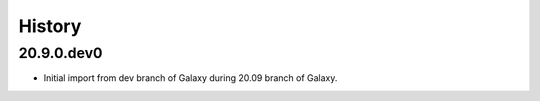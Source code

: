 .. :changelog:

History
-------

.. to_doc

---------------------
20.9.0.dev0
---------------------

* Initial import from dev branch of Galaxy during 20.09 branch of Galaxy.

